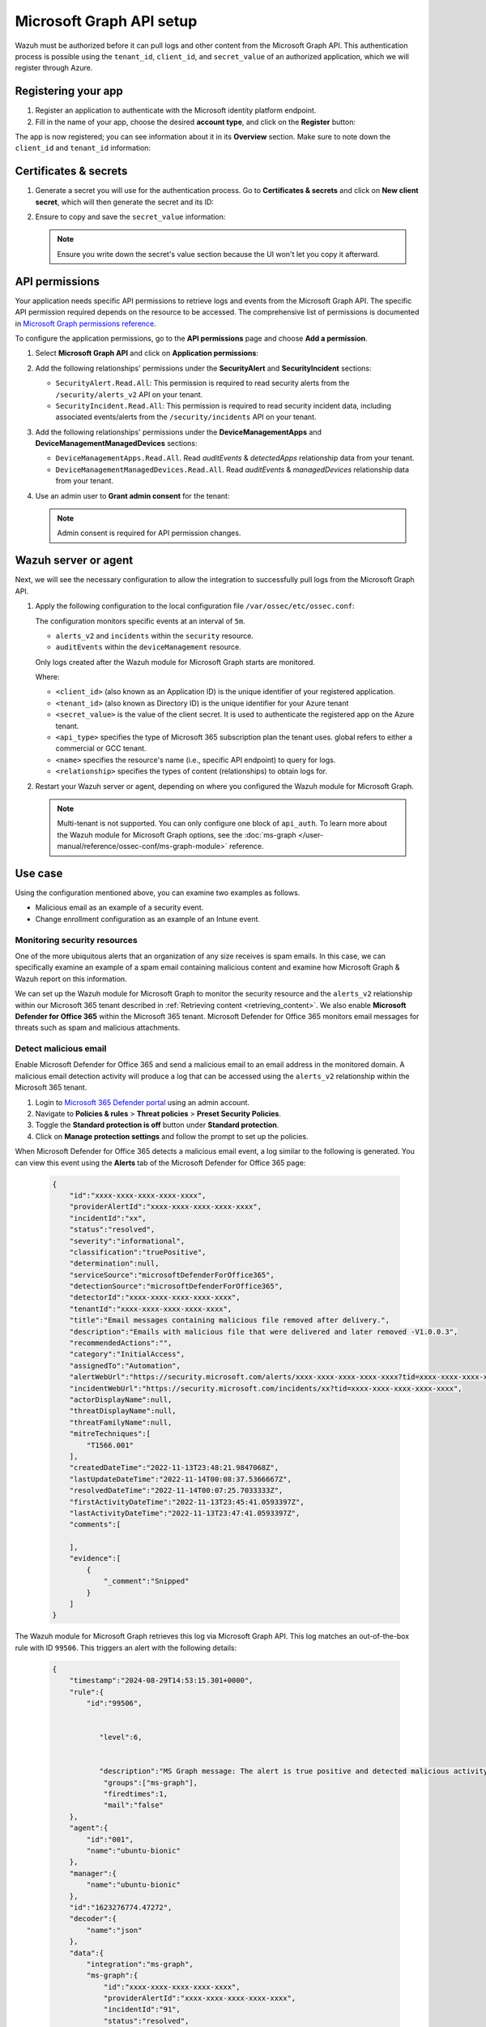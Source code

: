 .. Copyright (C) 2015, Wazuh, Inc.

.. meta::
   :description: Wazuh must be authorized before it can pull logs and other content from the Microsoft Graph API.

Microsoft Graph API setup
=========================

Wazuh must be authorized before it can pull logs and other content from the Microsoft Graph API. This authentication process is possible using the ``tenant_id``, ``client_id``, and ``secret_value`` of an authorized application, which we will register through Azure.

Registering your app
--------------------

#. Register an application to authenticate with the Microsoft identity platform endpoint.

   .. thumbnail:: /images/cloud-security/azure/new-app-registration.png
      :align: center
      :width: 80%

#. Fill in the name of your app, choose the desired **account type**, and click on the **Register** button:

   .. thumbnail:: /images/cloud-security/ms-graph/register-application.png
      :align: center
      :width: 80%

The app is now registered; you can see information about it in its **Overview** section. Make sure to note down the ``client_id`` and ``tenant_id`` information:

.. thumbnail:: /images/cloud-security/ms-graph/note-down-information.png
   :align: center
   :width: 80%

Certificates & secrets
----------------------

#. Generate a secret you will use for the authentication process. Go to **Certificates & secrets** and click on **New client secret**, which will then generate the secret and its ID:

   .. thumbnail:: /images/cloud-security/ms-graph/add-new-client-secret.png
      :align: center
      :width: 80%

#. Ensure to copy and save the ``secret_value`` information:

   .. thumbnail:: /images/cloud-security/ms-graph/save-secret.png
      :align: center
      :width: 80%

   .. note::

      Ensure you write down the secret's value section because the UI won't let you copy it afterward.

.. _permissions-ms-graph-api-setup:

API permissions
---------------

Your application needs specific API permissions to retrieve logs and events from the Microsoft Graph API. The specific API permission required depends on the resource to be accessed. The comprehensive list of permissions is documented in `Microsoft Graph permissions reference <https://learn.microsoft.com/en-us/graph/permissions-reference>`__.

To configure the application permissions, go to the **API permissions** page and choose **Add a permission**.

#. Select **Microsoft Graph API** and click on **Application permissions**:

   .. thumbnail:: /images/cloud-security/ms-graph/select-api-permissions.png
      :align: center
      :width: 80%

#. Add the following relationships' permissions under the **SecurityAlert** and **SecurityIncident** sections:

   -  ``SecurityAlert.Read.All``: This permission is required to read security alerts from the ``/security/alerts_v2`` API on your tenant.
   -  ``SecurityIncident.Read.All``: This permission is required to read security incident data, including associated events/alerts from the ``/security/incidents`` API on your tenant.

   .. thumbnail:: /images/cloud-security/ms-graph/add-api-permissions.png
      :align: center
      :width: 80%

#. Add the following relationships' permissions under the **DeviceManagementApps** and **DeviceManagementManagedDevices** sections:

   - ``DeviceManagementApps.Read.All``. Read `auditEvents` & `detectedApps` relationship data from your tenant.

   - ``DeviceManagementManagedDevices.Read.All``. Read `auditEvents` & `managedDevices` relationship data from your tenant.

   .. thumbnail:: /images/cloud-security/ms-graph/4-azure-wazuh-app-configure-permissions-intune.png
      :title: API permissions Intune
      :alt: API permissions Intune
      :align: center
      :width: 100%
      
#. Use an admin user to **Grant admin consent** for the tenant:

   .. thumbnail:: /images/cloud-security/ms-graph/grant-admin-consent.png
      :title: API permissions Intune
      :alt: API permissions Intune
      :align: center
      :width: 100%

   .. note::
   
      Admin consent is required for API permission changes.

Wazuh server or agent
---------------------

Next, we will see the necessary configuration to allow the integration to successfully pull logs from the Microsoft Graph API.

#. Apply the following configuration to the local configuration file ``/var/ossec/etc/ossec.conf``:

   .. code-block:: xml
      :emphasize-lines: 15-17,20,21

      <ms-graph>
          <enabled>yes</enabled>
          <only_future_events>yes</only_future_events>
          <curl_max_size>10M</curl_max_size>
          <run_on_start>yes</run_on_start>
          <interval>5m</interval>
          <version>v1.0</version>
          <api_auth>
            <client_id>your_client_id</client_id>
            <tenant_id>your_tenant_id</tenant_id>
            <secret_value>your_secret_value</secret_value>
            <api_type>global</api_type>
          </api_auth>
          <resource>
            <name>security</name>
            <relationship>alerts_v2</relationship>
            <relationship>incidents</relationship>
          </resource>
          <resource>
            <name>deviceManagement</name>
            <relationship>auditEvents</relationship>
          </resource>
      </ms-graph>

   The configuration monitors specific events at an interval of ``5m``.

   -  ``alerts_v2`` and ``incidents`` within the ``security`` resource.
   -  ``auditEvents`` within the ``deviceManagement`` resource.

   Only logs created after the Wazuh module for Microsoft Graph starts are monitored.

   Where:

   -  ``<client_id>`` (also known as an Application ID) is the unique identifier of your registered application.
   -  ``<tenant_id>`` (also known as Directory ID) is the unique identifier for your Azure tenant
   -  ``<secret_value>`` is the value of the client secret. It is used to authenticate the registered app on the Azure tenant.
   -  ``<api_type>`` specifies the type of Microsoft 365 subscription plan the tenant uses. global refers to either a commercial or GCC tenant.
   -  ``<name>`` specifies the resource's name (i.e., specific API endpoint) to query for logs.
   -  ``<relationship>`` specifies the types of content (relationships) to obtain logs for.

#. Restart your Wazuh server or agent, depending on where you configured the Wazuh module for Microsoft Graph.

   .. tabs::
   
      .. tab:: Wazuh agent
   
         .. code-block:: console
   
            # systemctl restart wazuh-agent
   
      .. tab:: Wazuh manager
   
         .. code-block:: console
   
            # systemctl restart wazuh-manager
       
   .. note::

      Multi-tenant is not supported. You can only configure one block of ``api_auth``. To learn more about the Wazuh module for Microsoft Graph options, see the :doc:`ms-graph </user-manual/reference/ossec-conf/ms-graph-module>` reference.

Use case
--------

Using the configuration mentioned above, you can examine two examples as follows.

-  Malicious email as an example of a security event.
-  Change enrollment configuration as an example of an Intune event.

Monitoring security resources
^^^^^^^^^^^^^^^^^^^^^^^^^^^^^

One of the more ubiquitous alerts that an organization of any size receives is spam emails. In this case, we can specifically examine an example of a spam email containing malicious content and examine how Microsoft Graph & Wazuh report on this information.

We can set up the Wazuh module for Microsoft Graph to monitor the security resource and the ``alerts_v2`` relationship within our Microsoft 365 tenant described in :ref:`Retrieving content <retrieving_content>`. We also enable **Microsoft Defender for Office 365** within the Microsoft 365 tenant. Microsoft Defender for Office 365 monitors email messages for threats such as spam and malicious attachments.

Detect malicious email
^^^^^^^^^^^^^^^^^^^^^^

Enable Microsoft Defender for Office 365 and send a malicious email to an email address in the monitored domain. A malicious email detection activity will produce a log that can be accessed using the ``alerts_v2`` relationship within the Microsoft 365 tenant.

#. Login to `Microsoft 365 Defender portal <https://security.microsoft.com/>`__ using an admin account.
#. Navigate to **Policies & rules** > **Threat policies** > **Preset Security Policies**.
#. Toggle the **Standard protection is off** button under **Standard protection**.
#. Click on **Manage protection settings** and follow the prompt to set up the policies.

When Microsoft Defender for Office 365 detects a malicious email event, a log similar to the following is generated. You can view this event using the **Alerts** tab of the Microsoft Defender for Office 365 page:

   .. code-block:: none
      :class: output

      {
          "id":"xxxx-xxxx-xxxx-xxxx-xxxx",
          "providerAlertId":"xxxx-xxxx-xxxx-xxxx-xxxx",
          "incidentId":"xx",
          "status":"resolved",
          "severity":"informational",
          "classification":"truePositive",
          "determination":null,
          "serviceSource":"microsoftDefenderForOffice365",
          "detectionSource":"microsoftDefenderForOffice365",
          "detectorId":"xxxx-xxxx-xxxx-xxxx-xxxx",
          "tenantId":"xxxx-xxxx-xxxx-xxxx-xxxx",
          "title":"Email messages containing malicious file removed after delivery.",
          "description":"Emails with malicious file that were delivered and later removed -V1.0.0.3",
          "recommendedActions":"",
          "category":"InitialAccess",
          "assignedTo":"Automation",
          "alertWebUrl":"https://security.microsoft.com/alerts/xxxx-xxxx-xxxx-xxxx-xxxx?tid=xxxx-xxxx-xxxx-xxxx-xxxx",
          "incidentWebUrl":"https://security.microsoft.com/incidents/xx?tid=xxxx-xxxx-xxxx-xxxx-xxxx",
          "actorDisplayName":null,
          "threatDisplayName":null,
          "threatFamilyName":null,
          "mitreTechniques":[
              "T1566.001"
          ],
          "createdDateTime":"2022-11-13T23:48:21.9847068Z",
          "lastUpdateDateTime":"2022-11-14T00:08:37.5366667Z",
          "resolvedDateTime":"2022-11-14T00:07:25.7033333Z",
          "firstActivityDateTime":"2022-11-13T23:45:41.0593397Z",
          "lastActivityDateTime":"2022-11-13T23:47:41.0593397Z",
          "comments":[

          ],
          "evidence":[
              {
                  "_comment":"Snipped"
              }
          ]
      }


The Wazuh module for Microsoft Graph retrieves this log via Microsoft Graph API. This log matches an out-of-the-box rule with ID ``99506``. This triggers an alert with the following details:

   .. code-block:: none
      :class: output

      {
          "timestamp":"2024-08-29T14:53:15.301+0000",
          "rule":{
              "id":"99506",


                 "level":6,


                 "description":"MS Graph message: The alert is true positive and detected malicious activity.",
                  "groups":["ms-graph"],
                  "firedtimes":1,
                  "mail":"false"
          },
          "agent":{
              "id":"001",
              "name":"ubuntu-bionic"
          },
          "manager":{
              "name":"ubuntu-bionic"
          },
          "id":"1623276774.47272",
          "decoder":{
              "name":"json"
          },
          "data":{
              "integration":"ms-graph",
              "ms-graph":{
                  "id":"xxxx-xxxx-xxxx-xxxx-xxxx",
                  "providerAlertId":"xxxx-xxxx-xxxx-xxxx-xxxx",
                  "incidentId":"91",
                  "status":"resolved",
                  "severity":"informational",
                  "classification":"truePositive",
                  "determination":null,
                  "serviceSource":"microsoftDefenderForOffice365",
                  "detectionSource":"microsoftDefenderForOffice365",
                  "detectorId":"xxxx-xxxx-xxxx-xxxx-xxxx",
                  "tenantId":"xxxx-xxxx-xxxx-xxxx-xxxx",
                  "title":"Email messages containing malicious file removed after delivery.",
                  "description":"Emails with malicious file that were delivered and later removed -V1.0.0.3",
                  "recommendedActions":"",
                  "category":"InitialAccess",
                  "assignedTo":"Automation",
                  "alertWebUrl":"https://security.microsoft.com/alerts/xxxx-xxxx-xxxx-xxxx-xxxx?tid=xxxx-xxxx-xxxx-xxxx-xxxx",
                  "incidentWebUrl":"https://security.microsoft.com/incidents/91?tid=xxxx-xxxx-xxxx-xxxx-xxxx",
                  "actorDisplayName":null,
                  "threatDisplayName":null,
                  "threatFamilyName":null,
                  "resource":"security",
                  "relationship":"alerts_v2",
                  "mitreTechniques":[
                      "T1566.001"
                  ],
                  "createdDateTime":"2022-11-13T23:48:21.9847068Z",
                  "lastUpdateDateTime":"2022-11-14T00:08:37.5366667Z",
                  "resolvedDateTime":"2022-11-14T00:07:25.7033333Z",
                  "firstActivityDateTime":"2022-11-13T23:45:41.0593397Z",
                  "lastActivityDateTime":"2022-11-13T23:47:41.0593397Z",
                  "comments":[

                  ],
                  "evidence":[
                      {
                          "_comment":"Snipped"
                      }
                  ]
              }
          }
      }

The alert is seen on the Wazuh dashboard.

.. thumbnail:: /images/cloud-security/ms-graph/alert-on-wazuh-dashboard.png
   :align: center
   :width: 80%

Intune event
^^^^^^^^^^^^

Mobile Device Management (MDM) tools like Microsoft Intune enable organizations to manage devices. By integrating Microsoft Graph with Wazuh, organizations can monitor Microsoft Intune logs.

For instance, if a user updates the enrollment settings, configuring the module to monitor the ``deviceManagement`` resource and the ``auditEvents`` relationship might generate a JSON like the following one:

.. code-block:: json
   :class: output

   {
       "id":"xxxx-xxxx-xxxx-xxxx-xxxx",
       "displayName": "Create DeviceEnrollmentConfiguration",
       "componentName": "Enrollment",
       "activity": null,
       "activityDateTime": "2024-08-09T18:29:00.7023255Z",
       "activityType": "Create DeviceEnrollmentConfiguration",
       "activityOperationType": "Create",
       "activityResult": "Success",
       "correlationId":"xxxx-xxxx-xxxx-xxxx-xxxx",
       "category": "Enrollment",
       "actor": {
           "auditActorType": "ItPro",
           "userPermissions": [
               "*"
           ],
           "applicationId":"xxxx-xxxx-xxxx-xxxx-xxxx",
           "applicationDisplayName": "Microsoft Intune portal extension",
           "userPrincipalName": "xxx@xxx.com",
           "servicePrincipalName": null,
           "ipAddress": null,
           "userId":"xxxx-xxxx-xxxx-xxxx-xxxx"
       },
       "resources": [
           {
               "displayName": "Test restriction",
               "auditResourceType": "DeviceEnrollmentLimitConfiguration",
               "resourceId":"xxxx-xxxx-xxxx-xxxx-xxxx",
               "modifiedProperties": [
                   {
                       "displayName": "Id",
                       "oldValue": null,
                       "newValue":"xxxx-xxxx-xxxx-xxxx-xxxx_Limit"
                   },
                   {
                       "displayName": "Limit",
                       "oldValue": null,
                       "newValue": "5"
                   },
                   {
                       "displayName": "Description",
                       "oldValue": null,
                       "newValue": ""
                   },
                   {
                       "displayName": "Priority",
                       "oldValue": null,
                       "newValue": "1"
                   },
                   {
                       "displayName": "CreatedDateTime",
                       "oldValue": null,
                       "newValue": "8/9/2024 6:29:00 PM"
                   },
                   {
                       "displayName": "LastModifiedDateTime",
                       "oldValue": null,
                       "newValue": "8/9/2024 6:29:00 PM"
                   },
                   {
                       "displayName": "Version",
                       "oldValue": null,
                       "newValue": "1"
                   },
                   {
                       "displayName": "DeviceEnrollmentConfigurationType",
                       "oldValue": null,
                       "newValue": "Limit"
                   },
                   {
                       "displayName": "DeviceManagementAPIVersion",
                       "oldValue": null,
                       "newValue": "5023-03-29"
                   },
                   {
                       "displayName": "$Collection.RoleScopeTagIds[0]",
                       "oldValue": null,
                       "newValue": "Default"
                   }
               ]
           }
       ]
   }

In this example, you can take a look at the rule id ``99652``, which corresponds to ``MS Graph message: MDM Intune audit event.``.

.. code-block:: xml

   <rule id="99652" level="3">
       <if_sid>99651</if_sid>
       <options>no_full_log</options>
       <field name="ms-graph.relationship">auditEvents</field>
       <description>MS Graph message: MDM Intune audit event.</description>
   </rule>

Once Wazuh connects with the Microsoft Graph API, the previous log triggers the rule and raises the following alert:

.. code-block:: json
   :emphasize-lines: 5
   :class: output

   {
       "timestamp": "2024-08-09T18:29:03.362+0000",
       "rule": {
           "id": "99652",
           "level": 3,
           "description": "MS Graph message: MDM Intune audit event.",
           "firedtimes": 1,
           "mail": false,
           "groups": [
               "ms-graph"
           ]
       },
       "agent": {
           "id": "001",
           "name":"ubuntu-bionic"
       },
       "manager": {
           "name":"ubuntu-bionic"
       },
       "id": "1723228143.38630",
       "decoder": {
           "name": "json"
       },
       "data": {
           "integration": "ms-graph",
           "ms-graph": {
               "id": "xxxx-xxxx-xxxx-xxxx-xxxx",
               "displayName": "Create DeviceEnrollmentConfiguration",
               "componentName": "Enrollment",
               "activity": null,
               "activityDateTime": "2024-08-09T18:29:00.7023255Z",
               "activityType": "Create DeviceEnrollmentConfiguration",
               "activityOperationType": "Create",
               "activityResult": "Success",
               "correlationId": "xxxx-xxxx-xxxx-xxxx-xxxx",
               "category": "Enrollment",
               "actor": {
                   "auditActorType": "ItPro",
                   "userPermissions": [
                       "*"
                   ],
                   "applicationId": "xxxx-xxxx-xxxx-xxxx-xxxx",
                   "applicationDisplayName": "Microsoft Intune portal extension",
                   "userPrincipalName": "xxx@xxx.com",
                   "servicePrincipalName": null,
                   "ipAddress": null,
                   "userId": "xxxx-xxxx-xxxx-xxxx-xxxx"
               },
               "resources": [
                   {
                       "displayName": "Test restriction",
                       "auditResourceType": "DeviceEnrollmentLimitConfiguration",
                       "resourceId": "xxxx-xxxx-xxxx-xxxx-xxxx",
                       "modifiedProperties": [
                           {
                               "displayName": "Id",
                               "oldValue": null,
                               "newValue": "xxxx-xxxx-xxxx-xxxx-xxxx_Limit"
                           },
                           {
                               "displayName": "Limit",
                               "oldValue": null,
                               "newValue": "5"
                           },
                           {
                               "displayName": "Description",
                               "oldValue": null,
                               "newValue": ""
                           },
                           {
                               "displayName": "Priority",
                               "oldValue": null,
                               "newValue": "1"
                           },
                           {
                               "displayName": "CreatedDateTime",
                               "oldValue": null,
                               "newValue": "8/9/2024 6:29:00 PM"
                           },
                           {
                               "displayName": "LastModifiedDateTime",
                               "oldValue": null,
                               "newValue": "8/9/2024 6:29:00 PM"
                           },
                           {
                               "displayName": "Version",
                               "oldValue": null,
                               "newValue": "1"
                           },
                           {
                               "displayName": "DeviceEnrollmentConfigurationType",
                               "oldValue": null,
                               "newValue": "Limit"
                           },
                           {
                               "displayName": "DeviceManagementAPIVersion",
                               "oldValue": null,
                               "newValue": "5023-03-29"
                           },
                           {
                               "displayName": "$Collection.RoleScopeTagIds[0]",
                               "oldValue": null,
                               "newValue": "Default"
                           }
                       ]
                   }
               ],
               "resource": "deviceManagement",
               "relationship": "auditEvents"
           }
       },
       "location": "ms-graph"
   }
